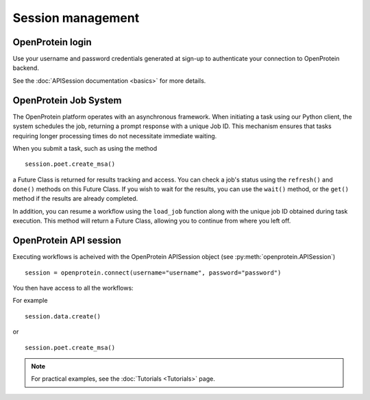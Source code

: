 Session management
======================

OpenProtein login 
------------------

Use your username and password credentials generated at sign-up to authenticate your connection to OpenProtein backend.

See the :doc:`APISession documentation <basics>` for more details.


OpenProtein Job System
-------------------------

The OpenProtein platform operates with an asynchronous framework. When initiating a task using our Python client, the system schedules the job, returning a prompt response with a unique Job ID. This mechanism ensures that tasks requiring longer processing times do not necessitate immediate waiting. 

When you submit a task, such as using the method ::

    session.poet.create_msa()

a Future Class is returned for results tracking and access. You can check a job's status using the ``refresh()`` and ``done()`` methods on this Future Class. If you wish to wait for the results, you can use the ``wait()`` method, or the ``get()`` method if the results are already completed.

In addition, you can resume a workflow using the ``load_job`` function along with the unique job ID obtained during task execution. This method will return a Future Class, allowing you to continue from where you left off.

OpenProtein API session
-------------------------

Executing workflows is acheived with the OpenProtein APISession object (see :py:meth:`openprotein.APISession`) ::

    session = openprotein.connect(username="username", password="password")

You then have access to all the workflows: 

For example ::

    session.data.create()

or ::

    session.poet.create_msa()

.. note::
   For practical examples, see the :doc:`Tutorials <Tutorials>` page.